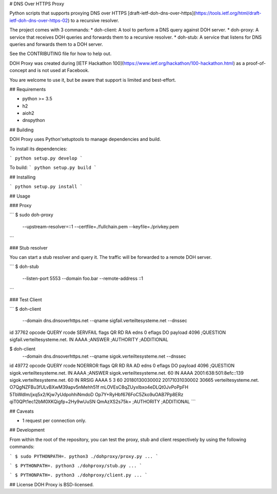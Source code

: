 # DNS Over HTTPS Proxy

Python scripts that supports proxying DNS over HTTPS [draft-ietf-doh-dns-over-https](https://tools.ietf.org/html/draft-ietf-doh-dns-over-https-02) to a recursive resolver.

The project comes with 3 commands:
* doh-client: A tool to perform a DNS query against DOH server.
* doh-proxy: A service that receives DOH queries and forwards them to a recursive resolver.
* doh-stub: A service that listens for DNS queries and forwards them to a DOH server.

See the CONTRIBUTING file for how to help out.

DOH Proxy was created during [IETF Hackathon 100](https://www.ietf.org/hackathon/100-hackathon.html) as a proof-of-concept and is not used at Facebook.

You are welcome to use it, but be aware that support is limited and best-effort.

## Requirements

* python >= 3.5
* h2
* aioh2
* dnspython

## Building

DOH Proxy uses Python'setuptools to manage dependencies and build.

To install its dependencies:

```
python setup.py develop
```

To build:
```
python setup.py build
```

## Installing

```
python setup.py install
```

## Usage

### Proxy

```
$ sudo doh-proxy \
    --upstream-resolver=::1 \
    --certfile=./fullchain.pem \
    --keyfile=./privkey.pem
```


### Stub resolver


You can start a stub resolver and query it. The traffic will be forwarded to a remote DOH server.

```
$ doh-stub \
    --listen-port 5553 \
    --domain foo.bar \
    --remote-address ::1
```

### Test Client

```
$ doh-client  \
    --domain dns.dnsoverhttps.net \
    --qname sigfail.verteiltesysteme.net \
    --dnssec
id 37762
opcode QUERY
rcode SERVFAIL
flags QR RD RA
edns 0
eflags DO
payload 4096
;QUESTION
sigfail.verteiltesysteme.net. IN AAAA
;ANSWER
;AUTHORITY
;ADDITIONAL

$ doh-client  \
    --domain dns.dnsoverhttps.net \
    --qname sigok.verteiltesysteme.net \
    --dnssec
id 49772
opcode QUERY
rcode NOERROR
flags QR RD RA AD
edns 0
eflags DO
payload 4096
;QUESTION
sigok.verteiltesysteme.net. IN AAAA
;ANSWER
sigok.verteiltesysteme.net. 60 IN AAAA 2001:638:501:8efc::139
sigok.verteiltesysteme.net. 60 IN RRSIG AAAA 5 3 60 20180130030002 20171031030002 30665 verteiltesysteme.net. O7QgNZFBu3fULvBXwM39apv5nMehh51f mLOVEsC8qZUyxIbxo4eDLQt0JvPoPpFH 5TbWdlm/jxq5x2/Kjw7yUdpohhiNmdoD Op7Y+RyHbf676FoC5Zko9uOAB7Pp8ERz qiT0QPt1ec12bM0XKQigfp+2Hy9wUuSN QmAzXS2s75k=
;AUTHORITY
;ADDITIONAL
```

## Caveats

* 1 request per connection only.

## Development

From within the root of the repository, you can test the proxy, stub and client respectively
by using the following commands:

```
$ sudo PYTHONPATH=. python3 ./dohproxy/proxy.py ...
```

```
$ PYTHONPATH=. python3 ./dohproxy/stub.py ...
```

```
$ PYTHONPATH=. python3 ./dohproxy/client.py ...
```

## License
DOH Proxy is BSD-licensed.


